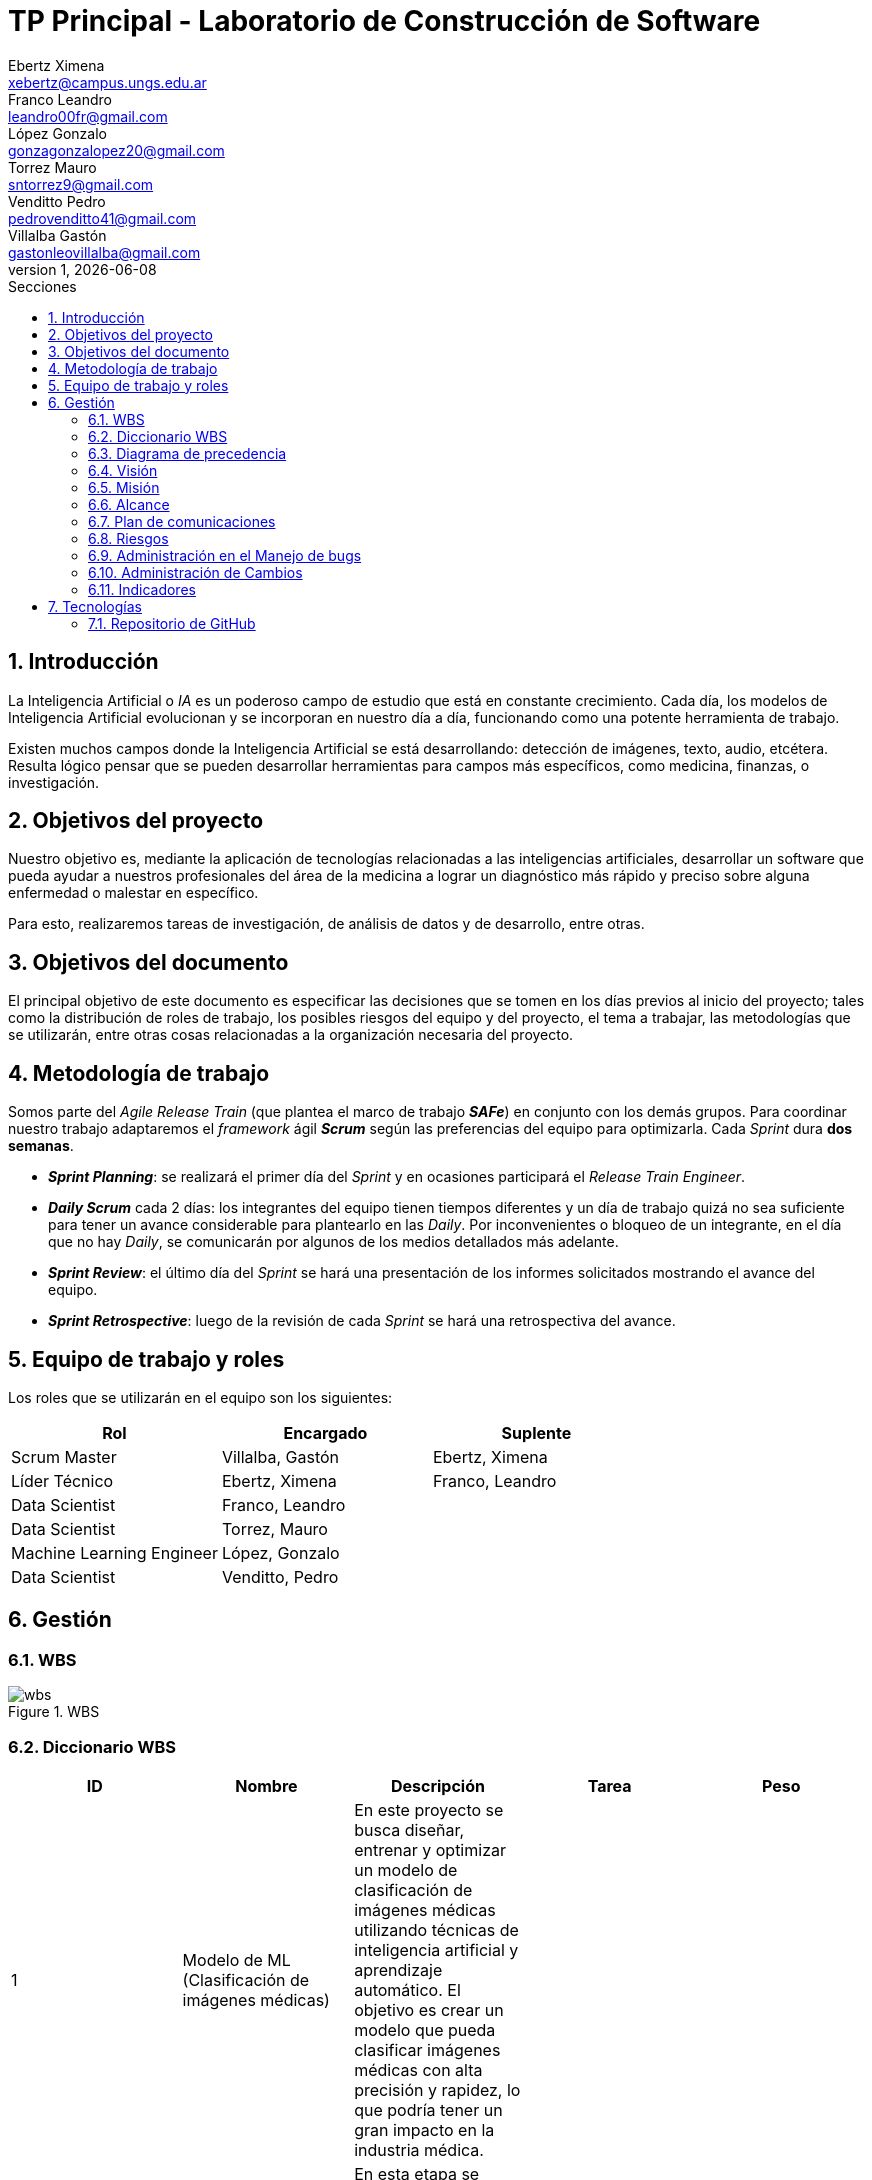 = TP Principal - Laboratorio de Construcción de Software
Ebertz Ximena <xebertz@campus.ungs.edu.ar>; Franco Leandro <leandro00fr@gmail.com>; López Gonzalo <gonzagonzalopez20@gmail.com>; Torrez Mauro <sntorrez9@gmail.com>; Venditto Pedro <pedrovenditto41@gmail.com>; Villalba Gastón <gastonleovillalba@gmail.com>;
v1, {docdate}
:toc:
:title-page:
:toc-title: Secciones
:numbered:
:source-highlighter: highlight.js
:tabsize: 4
:nofooter:
:pdf-page-margin: [3cm, 3cm, 3cm, 3cm]

== Introducción

La Inteligencia Artificial o _IA_ es un poderoso campo de estudio que está en constante crecimiento. Cada día, los modelos de Inteligencia Artificial evolucionan y se incorporan en nuestro día a día, funcionando como una potente herramienta de trabajo.

Existen muchos campos donde la Inteligencia Artificial se está desarrollando: detección de imágenes, texto, audio, etcétera. Resulta lógico pensar que se pueden desarrollar herramientas para campos más específicos, como medicina, finanzas, o investigación.

== Objetivos del proyecto

Nuestro objetivo es, mediante la aplicación de tecnologías relacionadas a las inteligencias artificiales, desarrollar un software que pueda ayudar a nuestros profesionales del área de la medicina a lograr un diagnóstico más rápido y preciso sobre alguna enfermedad o malestar en específico.

Para esto, realizaremos tareas de investigación, de análisis de datos y de desarrollo, entre otras.

== Objetivos del documento

El principal objetivo de este documento es especificar las decisiones que se tomen en los días previos al inicio del proyecto; tales como la distribución de roles de trabajo, los posibles riesgos del equipo y del proyecto, el tema a trabajar, las metodologías que se utilizarán, entre otras cosas relacionadas a la organización necesaria del proyecto.

== Metodología de trabajo

Somos parte del _Agile Release Train_ (que plantea el marco de trabajo *_SAFe_*) en conjunto con los demás grupos. Para coordinar nuestro trabajo adaptaremos el _framework_ ágil *_Scrum_* según las preferencias del equipo para optimizarla. Cada _Sprint_ dura *dos semanas*.

- *_Sprint Planning_*: se realizará el primer día del _Sprint_ y en ocasiones participará el _Release Train Engineer_.

- *_Daily Scrum_* cada 2 días: los integrantes del equipo tienen tiempos diferentes y un día de trabajo quizá no sea suficiente para tener un avance considerable para plantearlo en las _Daily_. Por inconvenientes o bloqueo de un integrante, en el día que no hay _Daily_, se comunicarán por algunos de los medios detallados más adelante.

- *_Sprint Review_*: el último día del _Sprint_ se hará una presentación de los informes solicitados mostrando el avance del equipo.

- *_Sprint Retrospective_*: luego de la revisión de cada _Sprint_ se hará una retrospectiva del avance.

== Equipo de trabajo y roles

Los roles que se utilizarán en el equipo son los siguientes:

[cols="3*", options="header"]
|===
|Rol            |Encargado         |Suplente

|Scrum Master   |Villalba, Gastón  |Ebertz, Ximena
|Líder Técnico  |Ebertz, Ximena    |Franco, Leandro
|Data Scientist  |Franco, Leandro   |
|Data Scientist  |Torrez, Mauro     |
|Machine Learning Engineer  |López, Gonzalo    |
|Data Scientist  |Venditto, Pedro   |
|===

== Gestión

=== WBS

.WBS
image::img/wbs.png[]

=== Diccionario WBS

[cols="5*", options="header"]
|===
|ID
|Nombre
|Descripción
|Tarea
|Peso

|1
|Modelo de ML (Clasificación de imágenes médicas)
|En este proyecto se busca diseñar, entrenar y optimizar un modelo de clasificación de imágenes médicas utilizando técnicas de inteligencia artificial y aprendizaje automático. El objetivo es crear un modelo que pueda clasificar imágenes médicas con alta precisión y rapidez, lo que podría tener un gran impacto en la industria médica.
|
|

|1.1
|Investigación
|En esta etapa se realizará una investigación exhaustiva sobre el problema de clasificación de imágenes médicas. Se leerán artículos y publicaciones relacionados con el tema, se entrevistará a expertos en el campo médico para obtener información sobre las características importantes a considerar en la clasificación de imágenes médicas, se comprenderán los requerimientos del proyecto y se definirán las especificaciones necesarias para el conjunto de datos y el modelo. También se recopilarán y prepararán los datos necesarios para el entrenamiento del modelo, incluyendo la limpieza y el preprocesamiento de imágenes según sea necesario.
|Realizar investigación sobre el problema de clasificación de imágenes médicas, incluyendo la lectura relacionada con el tema, la entrevista a expertos y la comprensión de los requerimientos. También se debe realizar la recopilación de datos necesarios para el entrenamiento del modelo.
|

|1.1.1
|Lectura relacionada con la clasificación de imágenes médicas.
|En esta tarea se leerán artículos y publicaciones relacionados con la clasificación de imágenes médicas para comprender mejor el problema y las técnicas utilizadas en la industria. Se buscará información sobre los diferentes tipos de imágenes médicas, las características importantes a considerar al clasificar estas imágenes y las técnicas de procesamiento de imágenes utilizadas en la industria.
|Leer artículos y publicaciones relacionados con la clasificación de imágenes médicas para comprender mejor el problema y las técnicas utilizadas en la industria.
|1,2

|1.1.2
|Entrevistar expertos
|En esta tarea se entrevistará a expertos en el campo médico para obtener información sobre las características importantes a considerar en la clasificación de imágenes médicas. Se buscará información sobre los diferentes tipos de imágenes médicas, las características importantes a considerar al clasificar estas imágenes y las técnicas de procesamiento de imágenes utilizadas en la industria. También se preguntará sobre los principales desafíos que enfrentan los profesionales médicos al clasificar imágenes médicas y cómo un modelo de aprendizaje automático podría ayudar a abordar estos desafíos.
|Entrevistar a expertos en el campo médico para obtener información sobre las características importantes a considerar en la clasificación de imágenes médicas.
|2,4

|1.1.3
|Comprender los requerimientos
|En esta tarea se comprenderán los requerimientos del proyecto y se definirán las especificaciones necesarias para el conjunto de datos y el modelo. Se buscará información sobre los requisitos específicos del modelo, como el tamaño mínimo del conjunto de datos, la precisión requerida y el tiempo máximo permitido para la clasificación de una imagen. También se definirán las especificaciones necesarias para el conjunto de datos, como el tamaño mínimo de imagen, la cantidad mínima de imágenes por clase y el equilibrio entre las clases.
|Comprender los requerimientos del proyecto y definir las especificaciones necesarias para el conjunto de datos y el modelo.
|1,02

|1.1.4
|Recopilación de datos
|En esta tarea se recopilarán y prepararán los datos necesarios para el entrenamiento del modelo, incluyendo la limpieza y el preprocesamiento de imágenes según sea necesario. Se buscarán conjuntos de datos públicos o privados que puedan ser utilizados para entrenar y validar el modelo. También se realizará una limpieza básica de los datos, eliminando imágenes irrelevantes o corruptas y ajustando el tamaño y formato de las imágenes según sea necesario.
|Recopilar y preparar los datos necesarios para el entrenamiento del modelo, incluyendo la limpieza y el preprocesamiento de imágenes según sea necesario.
|2,76

|1.2
|Modelo versión 1.0
|En esta etapa se diseñará, entrenará y optimizará un modelo de clasificación de imágenes médicas utilizando técnicas de inteligencia artificial y aprendizaje automático. Se investigarán las técnicas de procesamiento de imágenes necesarias para preparar los datos para el entrenamiento del modelo, refinando los datos, nivelando las clases y aumentando los datos si es necesario. También se investigarán modelos pre-entrenados que puedan ser utilizados como punto de partida para el diseño del nuevo modelo. Luego se definirá la arquitectura del modelo, se entrenará con los datos preparados en la etapa anterior y se optimizará para maximizar la precisión y minimizar el tiempo necesario para clasificar una imagen.
|Diseñar, entrenar y optimizar un modelo de clasificación de imágenes médicas utilizando técnicas de inteligencia artificial y aprendizaje automático.
|

|1.2.1
|Procesamiento de imágenes
|En esta tarea se investigarán las técnicas de procesamiento de imágenes necesarias para preparar los datos para el entrenamiento del modelo. Se refinan los datos, nivelan las clases y aumentan los datos si es necesario, todo con el objetivo de mejorar la calidad del conjunto de datos utilizado para entrenar al modelo. También se investigará cómo mejorar la calidad del conjunto de datos mediante técnicas como la normalización, la reducción del ruido y la eliminación del fondo no deseado en las imágenes.
|Investigar las técnicas de procesamiento de imágenes necesarias para preparar los datos para el entrenamiento del modelo, refinando los datos, nivelando las clases y aumentando los datos si es necesario.
|

|1.2.1.1
|Investigación de técnicas de procesamiento
|En esta tarea se investigarán diferentes técnicas de procesamiento de imágenes que pueden ser útiles para preparar los datos para el entrenamiento del modelo. Se buscará información sobre técnicas como la normalización, la reducción del ruido y la eliminación del fondo no deseado en las imágenes, entre otras posibles técnicas que puedan ser utilizadas para mejorar la calidad del conjunto de datos utilizado para entrenar al modelo.
|Investigar diferentes técnicas de procesamiento de imágenes que pueden ser útiles para preparar los datos para el entrenamiento del modelo.
|1,72

|1.2.1.2
|Refinamiento de datos
|En esta tarea se refinan los datos utilizando diferentes técnicas como la normalización, la reducción del ruido y la eliminación del fondo no deseado en las imágenes, entre otras posibles técnicas que puedan ser utilizadas para mejorar la calidad del conjunto de datos utilizado para entrenar al modelo. El objetivo es eliminar cualquier ruido o distorsión en las imágenes que puedan afectar negativamente al rendimiento del modelo durante el entrenamiento o la validación.
|Refinar los datos utilizando diferentes técnicas como la normalización, la reducción del ruido y la eliminación del fondo no deseado en las imágenes, entre otras posibles técnicas que puedan ser utilizadas para mejorar la calidad del conjunto de datos utilizado para entrenar al modelo.
|2,04

|1.2.1.3
|Nivelación de clases
|En esta tarea se nivelan las clases en el conjunto de datos utilizado para entrenar al modelo, asegurando que cada clase tenga un número similar de muestras disponibles durante el entrenamiento. Esto es importante porque si una clase tiene muchas más muestras que otra, puede afectar negativamente al rendimiento del modelo durante el entrenamiento o la validación. Se utilizarán técnicas como submuestreo o sobremuestreo según sea necesario para equilibrar las clases en el conjunto de datos utilizado para entrenar al modelo.
|Nivelar las clases en el conjunto de datos utilizado para entrenar al modelo, asegurando que cada clase tenga un número similar de muestras disponibles durante el entrenamiento utilizando técnicas como submuestreo o sobremuestreo según sea necesario.
|1,2

|1.2.1.4
|Aumento de datos
|En esta tarea se aumentará el conjunto de datos utilizado para entrenar al modelo mediante técnicas como rotación, traslación o cambio en la escala para crear nuevas muestras a partir del conjunto original. Esto es importante porque si el conjunto original es pequeño, puede haber problemas durante el entrenamiento debido a la falta de variabilidad en los datos disponibles.
|Aumentar el conjunto de datos utilizado para entrenar al modelo mediante técnicas como rotación, traslación o cambio en la escala para crear nuevas muestras a partir del conjunto original con el objetivo incrementar la variabilidad en los datos disponibles durante el entrenamiento.
|1,56

|1.2.2.1
|Investigación de procesamiento modelos preentrenados
|En esta tarea se investigará sobre el procesamiento de modelos preentrenados para utilizarlos en el modelo de clasificación de imágenes médicas. Se buscarán modelos preentrenados que sean relevantes para el problema específico de clasificación de imágenes médicas, se comprenderán las características y limitaciones de estos modelos y se seleccionará el modelo más adecuado para el proyecto. También se explorarán técnicas de transferencia de aprendizaje y se definirán las capas necesarias para adaptar el modelo preentrenado al problema específico de clasificación de imágenes médicas.
|Investigar sobre el procesamiento de modelos preentrenados para utilizarlos en el modelo de clasificación de imágenes médicas, seleccionar el modelo más adecuado para el proyecto y definir las capas necesarias para adaptar el modelo preentrenado al problema específico de clasificación de imágenes médicas.
|1,88

|1.2.2.2
|Definición de arquitectura
|En esta tarea se definirá la arquitectura del modelo de clasificación de imágenes médicas. Se seleccionarán las capas adecuadas para el problema específico de clasificación de imágenes médicas, se definirá la estructura general del modelo y se especificarán los hiperparámetros necesarios para entrenar el modelo. También se explorarán técnicas para evitar el sobreajuste y se definirá un plan para la evaluación del modelo.
|Definir la arquitectura del modelo de clasificación de imágenes médicas, seleccionar las capas adecuadas, definir la estructura general del modelo y especificar los hiperparámetros necesarios para entrenar el modelo.
|1,72

|1.2.2.3
|Entrenamiento del modelo
|En esta tarea se entrenará el modelo de clasificación de imágenes médicas utilizando los datos preparados en la etapa anterior. Se definirá un plan de entrenamiento que incluya la selección del optimizador y la función de pérdida adecuados, la definición del tamaño del lote y el número de épocas necesarias para entrenar el modelo. También se implementará una técnica para el seguimiento del progreso del entrenamiento y se ajustarán los hiperparámetros a medida que sea necesario.
|Entrenar el modelo de clasificación de imágenes médicas utilizando los datos preparados en la etapa anterior, implementar una técnica para el seguimiento del progreso del entrenamiento y ajustar los hiperparámetros a medida que sea necesario.
|3,24

|1.2.2.4
|Optimización del modelo
|En esta tarea se optimizará el modelo de clasificación de imágenes médicas para mejorar su precisión y rendimiento. Se explorarán técnicas como la regularización, la normalización y el aumento de datos para mejorar la capacidad del modelo para generalizar a nuevos datos. También se evaluará el rendimiento del modelo utilizando métricas relevantes y se ajustarán los hiperparámetros a medida que sea necesario.
|Optimizar el modelo de clasificación de imágenes médicas utilizando técnicas como la regularización, la normalización y el aumento de datos, evaluar su rendimiento utilizando métricas relevantes y ajustar los hiperparámetros a medida que sea necesario.
|2,08

|1.3.1
|Ajuste del modelo
|En esta tarea se ajustará el modelo de clasificación de imágenes médicas para mejorar su precisión y rendimiento en los datos de validación. Se explorarán técnicas como la selección del umbral adecuado, la calibración del modelo y la combinación de modelos para mejorar la precisión del modelo en los datos de validación. También se evaluará el rendimiento del modelo utilizando métricas relevantes y se ajustarán los hiperparámetros a medida que sea necesario.
|Ajustar el modelo de clasificación de imágenes médicas para mejorar su precisión y rendimiento en los datos de validación utilizando técnicas como la selección del umbral adecuado, la calibración del modelo y la combinación de modelos, evaluar su rendimiento utilizando métricas relevantes y ajustar los hiperparámetros a medida que sea necesario.
|2,6

|1.3.2
|Confirmación con expertos
|En esta tarea se confirmará el rendimiento del modelo con expertos en el campo médico para asegurarse de que es adecuado para su uso en la industria médica. Se presentará el modelo a expertos en el campo médico y se recopilarán comentarios sobre su precisión, velocidad y facilidad de uso. También se identificarán posibles mejoras o limitaciones del modelo y se definirán planes para futuras iteraciones del proyecto.
|Confirmar el rendimiento del modelo con expertos en el campo médico, presentando el modelo a expertos en el campo médico y recopilando comentarios sobre su precisión, velocidad y facilidad de uso. Identificar posibles mejoras o limitaciones del modelo y definir planes para futuras iteraciones del proyecto.
|4,48
|===

=== Diagrama de precedencia

.diagrama de precedencia
image::img/diagrama-precedencia.png[]

=== Visión

Nuestra visión es utilizar la tecnología de inteligencia artificial y aprendizaje automático para mejorar la atención médica y el diagnóstico. A través de nuestro trabajo en el presente trabajo práctico, buscamos desarrollar un modelo de clasificación de imágenes médicas que asista a los profesionales de la salud en la toma de decisiones clínicas. 

=== Misión

Nuestra misión es aplicar nuestros conocimientos y habilidades en procesamiento de imágenes y aprendizaje automático para crear soluciones innovadoras y efectivas que impacten positivamente en el ámbito sanitario y el bienestar de las personas.

=== Alcance

Desarrollo y Entrenamiento del Modelo de IA:

- Investigación exhaustiva de algoritmos de aprendizaje automático, con el objetivo de seleccionar el más adecuado para el problema de clasificación de imágenes médicas.
- Implementación y entrenamiento del modelo utilizando el conjunto de datos previamente preparado.
- Optimización y validación del modelo para asegurar su eficacia y precisión en la clasificación de las imágenes médicas
- Se considerará la posibilidad de mejorar el modelo de inteligencia artificial si es necesario.

=== Plan de comunicaciones

Nuestros medios de comunicación son:

*Gather*: es una plataforma que nos permite tener una oficina virtual, donde cada uno tiene su personaje dentro de esta oficina. La utilizamos porque no tiene límites de tiempo, permite la comunicación a través de voz, compartir pizarras y es menos monótona que otras plataformas como _Meet_. Es una vía de comunicación formal que empleamos para las ceremonias _Scrum_.

*WhatsApp*: es un medio de comunicación informal que utilizamos para coordinar los horarios de las reuniones en _Gather_ y discutir cuestiones relacionadas con el proyecto que no requieran la presencia de todo el equipo en ese momento. Se trata de un método de comunicación [.underline]#asincrónica#.

*Telegram*: similar al uso que le damos a WhatsApp, pero para contactarnos con los demás equipos de trabajo. Principalmente es para coordinar reuniones o solicitar ayuda con alguna cuestión del proyecto.

*Email*: en caso de que sea necesario, por algún inconveniente externo que no permita las vías convencionales, utilizaremos el email de los integrantes para coordinar al equipo. Además, es la principal vía para comunicarnos con nuestro _Product Owner_.

*Jira/Trello*: comunicación de tareas y responsables de la ejecución de las mismas.

*Moodle*: se realizarán las entregas de documentación solicitada para realizar el _Sprint Review_.

La actualización de la documentación se hará formalmente al final de cada _Sprint_.

=== Riesgos

Matriz de evaluación de riesgos.

[cols="7*", options="header"]
|===
|Descripción|Probabilidad de que ocurrencia|Severidad|Exposición al riesgo|Acciones para mitigarlos|Contingencia|Responsable

|Solapamiento de _datasets_ con el grupo 2|1|3|3|Tener varios _datasets_. Acordar con el grupo 2|Cambiar a otro _dataset_| Ebertz, Ximena; Villalba, Gastón
|Escasez de recursos computacionales|2|3|5|Tener alternativas de entornos de trabajo|Cambiar de entorno de trabajo| Ebertz, Ximena
|Ausencia de miembros del equipo en fechas 2023-10-05, 2023-11-02, 2023-06-11 por motivos de estudio|3|3|6|Definir reemplazantes, planificar ausencias|Reemplazos| Villalba, Gastón
|||||||
|||||||
|||||||
|||||||
|===

=== Administración en el Manejo de bugs

Utilizaremos los _issues_ de _GitHub_ para reportar bugs. Además se agregarán al tablero Jira de los Product Owner, Scrum Master y Líder Técnico. Posteriormente a un Trello de nuestro equipo para gestionar el estado el bug.

=== Administración de Cambios

Tras recibir una petición de cambio, documentaremos las nuevas funcionalidades que se solicitan y posteriormente se agregarán al _Product Backlog_. Esta nueva modificación se evaluará, se estimará con los integrantes del proyecto, se modificará la WBS, Diccionario y se agregará al _Sprint Backlog_.

=== Indicadores

*Burndown Chart*: Al utilizar Scrum
precisamos ver el avance de nuestro trabajo 
a medida de cada Sprint. 
El trabajo se expresará en Story Point, teniendo en cuenta que un Story Point es igual a una hora.

== Tecnologías

Las tecnologías a utilizar serán las siguientes:

- *Google Collab* para el desarrollo del modelo de IA, ya que el entorno de trabajo contiene todo lo necesario.
- *Python* como lenguaje de programación, por su simplicidad y utilidad en el desarrollo de este tipo de modelos.
- *TensorFlow - Keras* como biblioteca principal de desarrollo, ya que provee distintas funcionalidades para la creación de modelos de IA.
- *NumPy* debido a la necesidad de trabajar las imágenes como arrays multidimensionales o _tensores_.
- *Pandas* ya que permite obtener información de archivos .csv.
- *cv2* como biblioteca de lectura y procesamiento de imágenes.
- *matplotlib.pyplot* para generar gráficos.
- *GitHub* como repositorio de trabajo.

=== Repositorio de GitHub

El repositorio de GitHub se encuentra https://github.com/ximeeb/tp-principal-grupo-0-lcs.git[aquí].

Acá podríamos poner enlaces

